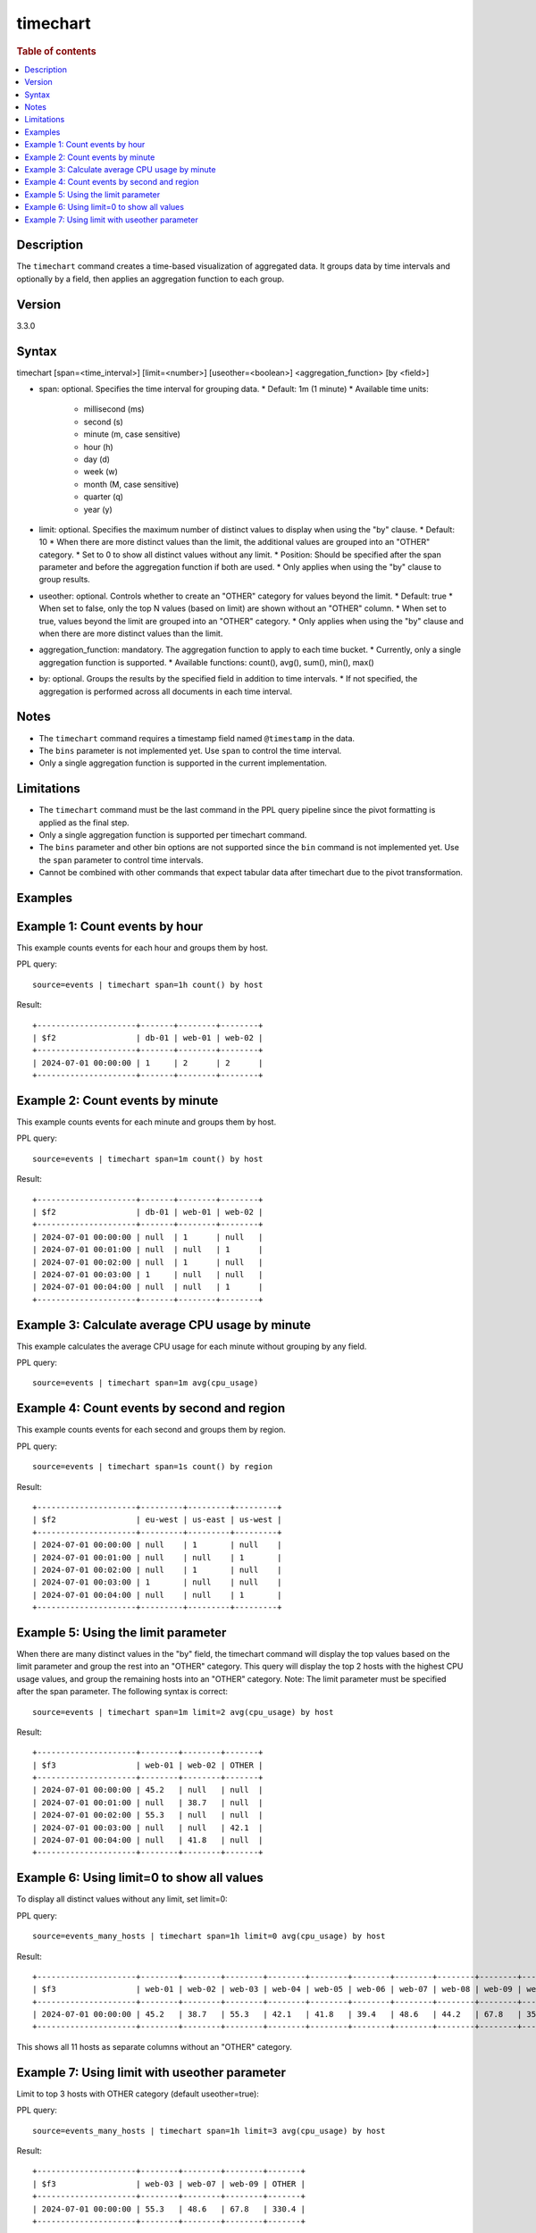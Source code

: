 =============
timechart
=============

.. rubric:: Table of contents

.. contents::
   :local:
   :depth: 2


Description
============
| The ``timechart`` command creates a time-based visualization of aggregated data. It groups data by time intervals and optionally by a field, then applies an aggregation function to each group.

Version
=======
3.3.0

Syntax
============
timechart [span=<time_interval>] [limit=<number>] [useother=<boolean>] <aggregation_function> [by <field>]

* span: optional. Specifies the time interval for grouping data.
  * Default: 1m (1 minute)
  * Available time units:
    * millisecond (ms)
    * second (s)
    * minute (m, case sensitive)
    * hour (h)
    * day (d)
    * week (w)
    * month (M, case sensitive)
    * quarter (q)
    * year (y)

* limit: optional. Specifies the maximum number of distinct values to display when using the "by" clause.
  * Default: 10
  * When there are more distinct values than the limit, the additional values are grouped into an "OTHER" category.
  * Set to 0 to show all distinct values without any limit.
  * Position: Should be specified after the span parameter and before the aggregation function if both are used.
  * Only applies when using the "by" clause to group results.

* useother: optional. Controls whether to create an "OTHER" category for values beyond the limit.
  * Default: true
  * When set to false, only the top N values (based on limit) are shown without an "OTHER" column.
  * When set to true, values beyond the limit are grouped into an "OTHER" category.
  * Only applies when using the "by" clause and when there are more distinct values than the limit.

* aggregation_function: mandatory. The aggregation function to apply to each time bucket.
  * Currently, only a single aggregation function is supported.
  * Available functions: count(), avg(), sum(), min(), max()

* by: optional. Groups the results by the specified field in addition to time intervals.
  * If not specified, the aggregation is performed across all documents in each time interval.

Notes
============
* The ``timechart`` command requires a timestamp field named ``@timestamp`` in the data.
* The ``bins`` parameter is not implemented yet. Use ``span`` to control the time interval.
* Only a single aggregation function is supported in the current implementation.

Limitations
============
* The ``timechart`` command must be the last command in the PPL query pipeline since the pivot formatting is applied as the final step.
* Only a single aggregation function is supported per timechart command.
* The ``bins`` parameter and other bin options are not supported since the ``bin`` command is not implemented yet. Use the ``span`` parameter to control time intervals.
* Cannot be combined with other commands that expect tabular data after timechart due to the pivot transformation.

Examples
========

Example 1: Count events by hour
==============================

This example counts events for each hour and groups them by host.

PPL query::

    source=events | timechart span=1h count() by host

Result::

    +---------------------+-------+--------+--------+
    | $f2                 | db-01 | web-01 | web-02 |
    +---------------------+-------+--------+--------+
    | 2024-07-01 00:00:00 | 1     | 2      | 2      |
    +---------------------+-------+--------+--------+

Example 2: Count events by minute
================================

This example counts events for each minute and groups them by host.

PPL query::

    source=events | timechart span=1m count() by host

Result::

    +---------------------+-------+--------+--------+
    | $f2                 | db-01 | web-01 | web-02 |
    +---------------------+-------+--------+--------+
    | 2024-07-01 00:00:00 | null  | 1      | null   |
    | 2024-07-01 00:01:00 | null  | null   | 1      |
    | 2024-07-01 00:02:00 | null  | 1      | null   |
    | 2024-07-01 00:03:00 | 1     | null   | null   |
    | 2024-07-01 00:04:00 | null  | null   | 1      |
    +---------------------+-------+--------+--------+

Example 3: Calculate average CPU usage by minute
==============================================

This example calculates the average CPU usage for each minute without grouping by any field.

PPL query::

    source=events | timechart span=1m avg(cpu_usage)

Example 4: Count events by second and region
==========================================

This example counts events for each second and groups them by region.

PPL query::

    source=events | timechart span=1s count() by region

Result::

    +---------------------+---------+---------+---------+
    | $f2                 | eu-west | us-east | us-west |
    +---------------------+---------+---------+---------+
    | 2024-07-01 00:00:00 | null    | 1       | null    |
    | 2024-07-01 00:01:00 | null    | null    | 1       |
    | 2024-07-01 00:02:00 | null    | 1       | null    |
    | 2024-07-01 00:03:00 | 1       | null    | null    |
    | 2024-07-01 00:04:00 | null    | null    | 1       |
    +---------------------+---------+---------+---------+

Example 5: Using the limit parameter
==================================

When there are many distinct values in the "by" field, the timechart command will display the top values based on the limit parameter and group the rest into an "OTHER" category.
This query will display the top 2 hosts with the highest CPU usage values, and group the remaining hosts into an "OTHER" category.
Note: The limit parameter must be specified after the span parameter. The following syntax is correct::

    source=events | timechart span=1m limit=2 avg(cpu_usage) by host

Result::

    +---------------------+--------+--------+-------+
    | $f3                 | web-01 | web-02 | OTHER |
    +---------------------+--------+--------+-------+
    | 2024-07-01 00:00:00 | 45.2   | null   | null  |
    | 2024-07-01 00:01:00 | null   | 38.7   | null  |
    | 2024-07-01 00:02:00 | 55.3   | null   | null  |
    | 2024-07-01 00:03:00 | null   | null   | 42.1  |
    | 2024-07-01 00:04:00 | null   | 41.8   | null  |
    +---------------------+--------+--------+-------+

Example 6: Using limit=0 to show all values
==========================================

To display all distinct values without any limit, set limit=0:

PPL query::

    source=events_many_hosts | timechart span=1h limit=0 avg(cpu_usage) by host

Result::

    +---------------------+--------+--------+--------+--------+--------+--------+--------+--------+--------+--------+--------+
    | $f3                 | web-01 | web-02 | web-03 | web-04 | web-05 | web-06 | web-07 | web-08 | web-09 | web-10 | web-11 |
    +---------------------+--------+--------+--------+--------+--------+--------+--------+--------+--------+--------+--------+
    | 2024-07-01 00:00:00 | 45.2   | 38.7   | 55.3   | 42.1   | 41.8   | 39.4   | 48.6   | 44.2   | 67.8   | 35.9   | 43.1   |
    +---------------------+--------+--------+--------+--------+--------+--------+--------+--------+--------+--------+--------+

This shows all 11 hosts as separate columns without an "OTHER" category.

Example 7: Using limit with useother parameter
==============================================

Limit to top 3 hosts with OTHER category (default useother=true):

PPL query::

    source=events_many_hosts | timechart span=1h limit=3 avg(cpu_usage) by host

Result::

    +---------------------+--------+--------+--------+-------+
    | $f3                 | web-03 | web-07 | web-09 | OTHER |
    +---------------------+--------+--------+--------+-------+
    | 2024-07-01 00:00:00 | 55.3   | 48.6   | 67.8   | 330.4 |
    +---------------------+--------+--------+--------+-------+

Limit to top 3 hosts without OTHER category (useother=false):

PPL query::

    source=events_many_hosts | timechart span=1h limit=3 useother=false avg(cpu_usage) by host

Result::

    +---------------------+--------+--------+--------+
    | $f3                 | web-03 | web-07 | web-09 |
    +---------------------+--------+--------+--------+
    | 2024-07-01 00:00:00 | 55.3   | 48.6   | 67.8   |
    +---------------------+--------+--------+--------+

Show top 10 hosts without OTHER category (useother=false with default limit=10):

PPL query::

    source=events_many_hosts | timechart span=1h useother=false avg(cpu_usage) by host

Result::

    +---------------------+--------+--------+--------+--------+--------+--------+--------+--------+--------+--------+
    | $f3                 | web-01 | web-02 | web-03 | web-04 | web-05 | web-06 | web-07 | web-08 | web-09 | web-10 |
    +---------------------+--------+--------+--------+--------+--------+--------+--------+--------+--------+--------+
    | 2024-07-01 00:00:00 | 45.2   | 38.7   | 55.3   | 42.1   | 41.8   | 39.4   | 48.6   | 44.2   | 67.8   | 35.9   |
    +---------------------+--------+--------+--------+--------+--------+--------+--------+--------+--------+--------+
